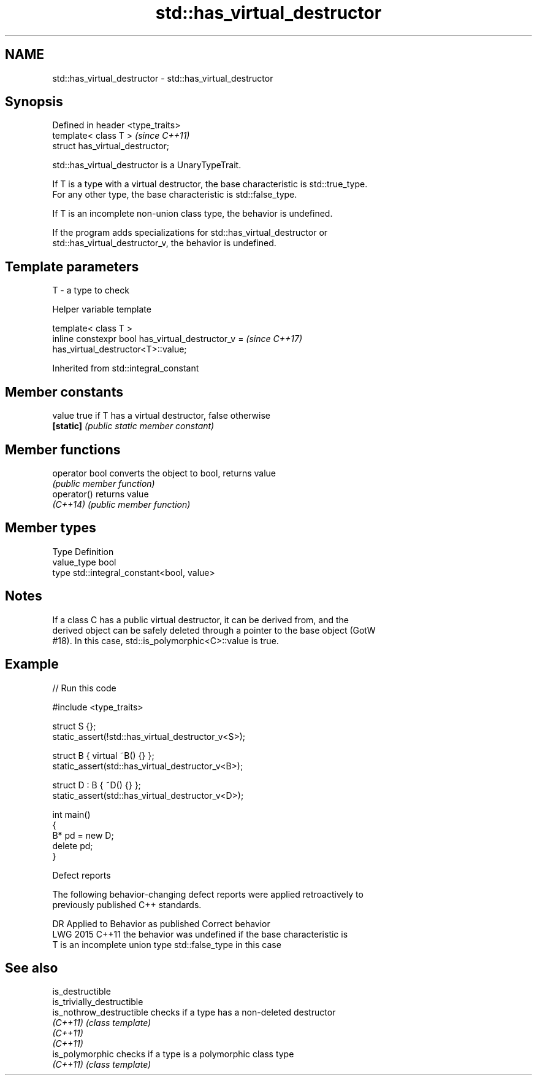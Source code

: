 .TH std::has_virtual_destructor 3 "2024.06.10" "http://cppreference.com" "C++ Standard Libary"
.SH NAME
std::has_virtual_destructor \- std::has_virtual_destructor

.SH Synopsis
   Defined in header <type_traits>
   template< class T >              \fI(since C++11)\fP
   struct has_virtual_destructor;

   std::has_virtual_destructor is a UnaryTypeTrait.

   If T is a type with a virtual destructor, the base characteristic is std::true_type.
   For any other type, the base characteristic is std::false_type.

   If T is an incomplete non-union class type, the behavior is undefined.

   If the program adds specializations for std::has_virtual_destructor or
   std::has_virtual_destructor_v, the behavior is undefined.

.SH Template parameters

   T - a type to check

   Helper variable template

   template< class T >
   inline constexpr bool has_virtual_destructor_v =                       \fI(since C++17)\fP
   has_virtual_destructor<T>::value;



Inherited from std::integral_constant

.SH Member constants

   value    true if T has a virtual destructor, false otherwise
   \fB[static]\fP \fI(public static member constant)\fP

.SH Member functions

   operator bool converts the object to bool, returns value
                 \fI(public member function)\fP
   operator()    returns value
   \fI(C++14)\fP       \fI(public member function)\fP

.SH Member types

   Type       Definition
   value_type bool
   type       std::integral_constant<bool, value>

.SH Notes

   If a class C has a public virtual destructor, it can be derived from, and the
   derived object can be safely deleted through a pointer to the base object (GotW
   #18). In this case, std::is_polymorphic<C>::value is true.

.SH Example


// Run this code

 #include <type_traits>

 struct S {};
 static_assert(!std::has_virtual_destructor_v<S>);

 struct B { virtual ~B() {} };
 static_assert(std::has_virtual_destructor_v<B>);

 struct D : B { ~D() {} };
 static_assert(std::has_virtual_destructor_v<D>);

 int main()
 {
     B* pd = new D;
     delete pd;
 }

   Defect reports

   The following behavior-changing defect reports were applied retroactively to
   previously published C++ standards.

      DR    Applied to     Behavior as published           Correct behavior
   LWG 2015 C++11      the behavior was undefined if the base characteristic is
                       T is an incomplete union type std::false_type in this case

.SH See also

   is_destructible
   is_trivially_destructible
   is_nothrow_destructible   checks if a type has a non-deleted destructor
   \fI(C++11)\fP                   \fI(class template)\fP
   \fI(C++11)\fP
   \fI(C++11)\fP
   is_polymorphic            checks if a type is a polymorphic class type
   \fI(C++11)\fP                   \fI(class template)\fP
